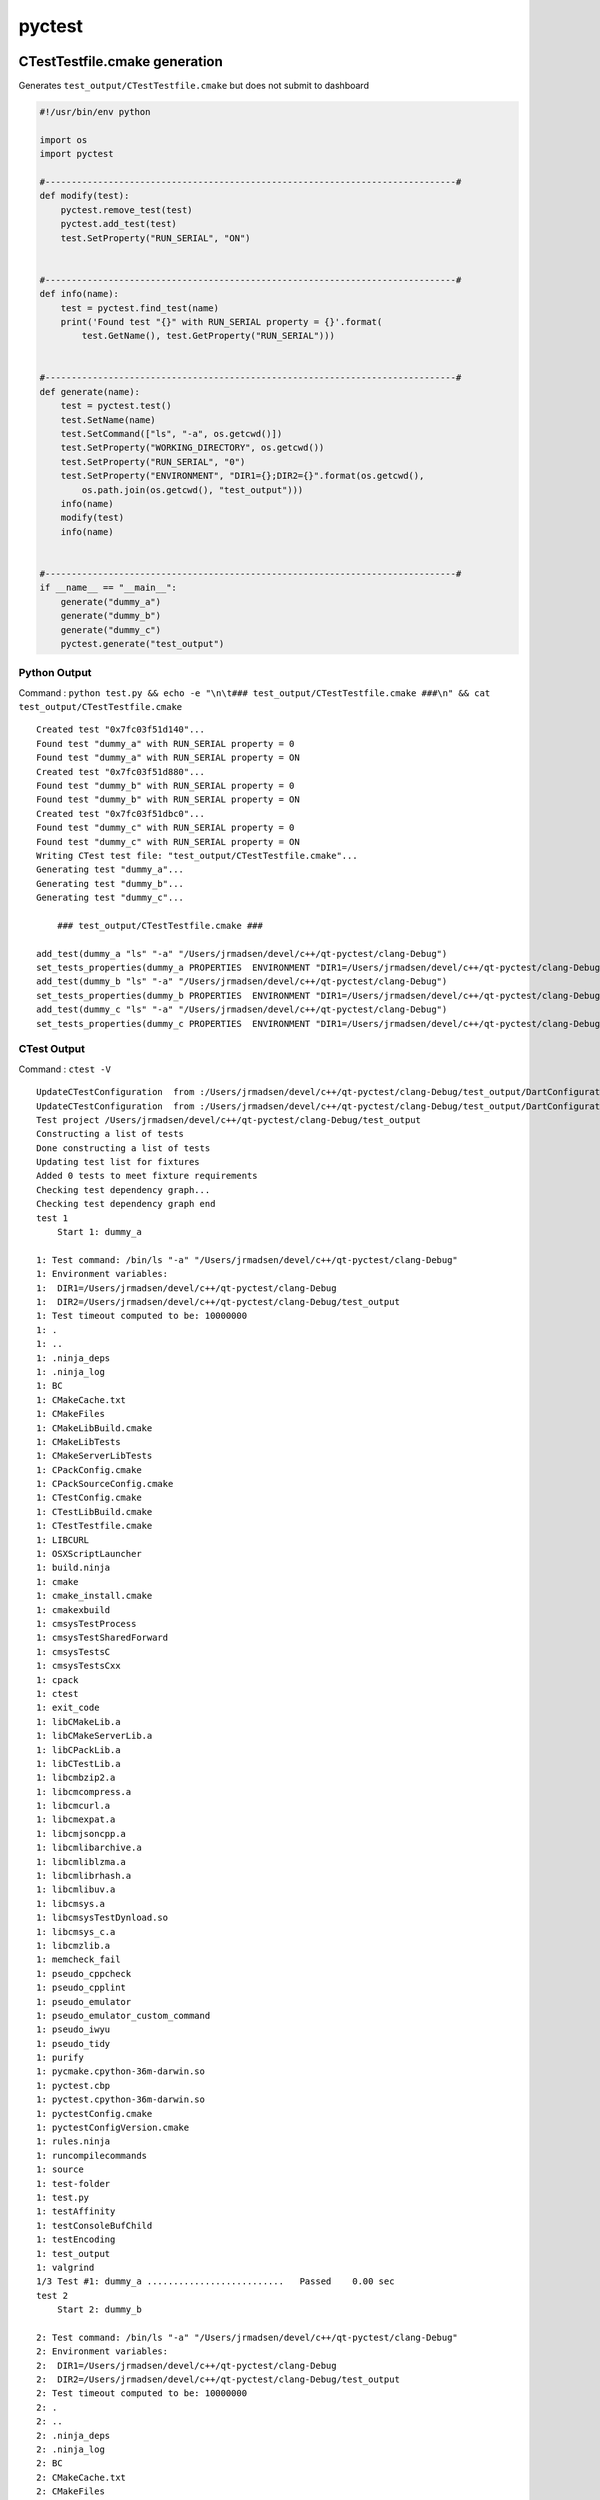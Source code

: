 pyctest
=======

CTestTestfile.cmake generation
~~~~~~~~~~~~~~~~~~~~~~~~~~~~~~

Generates ``test_output/CTestTestfile.cmake`` but does not submit to
dashboard

.. code:: python

  #!/usr/bin/env python

  import os
  import pyctest

  #------------------------------------------------------------------------------#
  def modify(test):
      pyctest.remove_test(test)
      pyctest.add_test(test)
      test.SetProperty("RUN_SERIAL", "ON")


  #------------------------------------------------------------------------------#
  def info(name):
      test = pyctest.find_test(name)
      print('Found test "{}" with RUN_SERIAL property = {}'.format(
          test.GetName(), test.GetProperty("RUN_SERIAL")))


  #------------------------------------------------------------------------------#
  def generate(name):
      test = pyctest.test()
      test.SetName(name)
      test.SetCommand(["ls", "-a", os.getcwd()])
      test.SetProperty("WORKING_DIRECTORY", os.getcwd())
      test.SetProperty("RUN_SERIAL", "0")
      test.SetProperty("ENVIRONMENT", "DIR1={};DIR2={}".format(os.getcwd(),
          os.path.join(os.getcwd(), "test_output")))
      info(name)
      modify(test)
      info(name)


  #------------------------------------------------------------------------------#
  if __name__ == "__main__":
      generate("dummy_a")
      generate("dummy_b")
      generate("dummy_c")
      pyctest.generate("test_output")

Python Output
^^^^^^^^^^^^^

Command :
``python test.py && echo -e "\n\t### test_output/CTestTestfile.cmake ###\n" && cat test_output/CTestTestfile.cmake``

::

  Created test "0x7fc03f51d140"...
  Found test "dummy_a" with RUN_SERIAL property = 0
  Found test "dummy_a" with RUN_SERIAL property = ON
  Created test "0x7fc03f51d880"...
  Found test "dummy_b" with RUN_SERIAL property = 0
  Found test "dummy_b" with RUN_SERIAL property = ON
  Created test "0x7fc03f51dbc0"...
  Found test "dummy_c" with RUN_SERIAL property = 0
  Found test "dummy_c" with RUN_SERIAL property = ON
  Writing CTest test file: "test_output/CTestTestfile.cmake"...
  Generating test "dummy_a"...
  Generating test "dummy_b"...
  Generating test "dummy_c"...

      ### test_output/CTestTestfile.cmake ###

  add_test(dummy_a "ls" "-a" "/Users/jrmadsen/devel/c++/qt-pyctest/clang-Debug")
  set_tests_properties(dummy_a PROPERTIES  ENVIRONMENT "DIR1=/Users/jrmadsen/devel/c++/qt-pyctest/clang-Debug;DIR2=/Users/jrmadsen/devel/c++/qt-pyctest/clang-Debug/test_output" RUN_SERIAL "ON" WORKING_DIRECTORY "/Users/jrmadsen/devel/c++/qt-pyctest/clang-Debug")
  add_test(dummy_b "ls" "-a" "/Users/jrmadsen/devel/c++/qt-pyctest/clang-Debug")
  set_tests_properties(dummy_b PROPERTIES  ENVIRONMENT "DIR1=/Users/jrmadsen/devel/c++/qt-pyctest/clang-Debug;DIR2=/Users/jrmadsen/devel/c++/qt-pyctest/clang-Debug/test_output" RUN_SERIAL "ON" WORKING_DIRECTORY "/Users/jrmadsen/devel/c++/qt-pyctest/clang-Debug")
  add_test(dummy_c "ls" "-a" "/Users/jrmadsen/devel/c++/qt-pyctest/clang-Debug")
  set_tests_properties(dummy_c PROPERTIES  ENVIRONMENT "DIR1=/Users/jrmadsen/devel/c++/qt-pyctest/clang-Debug;DIR2=/Users/jrmadsen/devel/c++/qt-pyctest/clang-Debug/test_output" RUN_SERIAL "ON" WORKING_DIRECTORY "/Users/jrmadsen/devel/c++/qt-pyctest/clang-Debug")

CTest Output
^^^^^^^^^^^^

Command : ``ctest -V``

::

  UpdateCTestConfiguration  from :/Users/jrmadsen/devel/c++/qt-pyctest/clang-Debug/test_output/DartConfiguration.tcl
  UpdateCTestConfiguration  from :/Users/jrmadsen/devel/c++/qt-pyctest/clang-Debug/test_output/DartConfiguration.tcl
  Test project /Users/jrmadsen/devel/c++/qt-pyctest/clang-Debug/test_output
  Constructing a list of tests
  Done constructing a list of tests
  Updating test list for fixtures
  Added 0 tests to meet fixture requirements
  Checking test dependency graph...
  Checking test dependency graph end
  test 1
      Start 1: dummy_a

  1: Test command: /bin/ls "-a" "/Users/jrmadsen/devel/c++/qt-pyctest/clang-Debug"
  1: Environment variables:
  1:  DIR1=/Users/jrmadsen/devel/c++/qt-pyctest/clang-Debug
  1:  DIR2=/Users/jrmadsen/devel/c++/qt-pyctest/clang-Debug/test_output
  1: Test timeout computed to be: 10000000
  1: .
  1: ..
  1: .ninja_deps
  1: .ninja_log
  1: BC
  1: CMakeCache.txt
  1: CMakeFiles
  1: CMakeLibBuild.cmake
  1: CMakeLibTests
  1: CMakeServerLibTests
  1: CPackConfig.cmake
  1: CPackSourceConfig.cmake
  1: CTestConfig.cmake
  1: CTestLibBuild.cmake
  1: CTestTestfile.cmake
  1: LIBCURL
  1: OSXScriptLauncher
  1: build.ninja
  1: cmake
  1: cmake_install.cmake
  1: cmakexbuild
  1: cmsysTestProcess
  1: cmsysTestSharedForward
  1: cmsysTestsC
  1: cmsysTestsCxx
  1: cpack
  1: ctest
  1: exit_code
  1: libCMakeLib.a
  1: libCMakeServerLib.a
  1: libCPackLib.a
  1: libCTestLib.a
  1: libcmbzip2.a
  1: libcmcompress.a
  1: libcmcurl.a
  1: libcmexpat.a
  1: libcmjsoncpp.a
  1: libcmlibarchive.a
  1: libcmliblzma.a
  1: libcmlibrhash.a
  1: libcmlibuv.a
  1: libcmsys.a
  1: libcmsysTestDynload.so
  1: libcmsys_c.a
  1: libcmzlib.a
  1: memcheck_fail
  1: pseudo_cppcheck
  1: pseudo_cpplint
  1: pseudo_emulator
  1: pseudo_emulator_custom_command
  1: pseudo_iwyu
  1: pseudo_tidy
  1: purify
  1: pycmake.cpython-36m-darwin.so
  1: pyctest.cbp
  1: pyctest.cpython-36m-darwin.so
  1: pyctestConfig.cmake
  1: pyctestConfigVersion.cmake
  1: rules.ninja
  1: runcompilecommands
  1: source
  1: test-folder
  1: test.py
  1: testAffinity
  1: testConsoleBufChild
  1: testEncoding
  1: test_output
  1: valgrind
  1/3 Test #1: dummy_a ..........................   Passed    0.00 sec
  test 2
      Start 2: dummy_b

  2: Test command: /bin/ls "-a" "/Users/jrmadsen/devel/c++/qt-pyctest/clang-Debug"
  2: Environment variables:
  2:  DIR1=/Users/jrmadsen/devel/c++/qt-pyctest/clang-Debug
  2:  DIR2=/Users/jrmadsen/devel/c++/qt-pyctest/clang-Debug/test_output
  2: Test timeout computed to be: 10000000
  2: .
  2: ..
  2: .ninja_deps
  2: .ninja_log
  2: BC
  2: CMakeCache.txt
  2: CMakeFiles
  2: CMakeLibBuild.cmake
  2: CMakeLibTests
  2: CMakeServerLibTests
  2: CPackConfig.cmake
  2: CPackSourceConfig.cmake
  2: CTestConfig.cmake
  2: CTestLibBuild.cmake
  2: CTestTestfile.cmake
  2: LIBCURL
  2: OSXScriptLauncher
  2: build.ninja
  2: cmake
  2: cmake_install.cmake
  2: cmakexbuild
  2: cmsysTestProcess
  2: cmsysTestSharedForward
  2: cmsysTestsC
  2: cmsysTestsCxx
  2: cpack
  2: ctest
  2: exit_code
  2: libCMakeLib.a
  2: libCMakeServerLib.a
  2: libCPackLib.a
  2: libCTestLib.a
  2: libcmbzip2.a
  2: libcmcompress.a
  2: libcmcurl.a
  2: libcmexpat.a
  2: libcmjsoncpp.a
  2: libcmlibarchive.a
  2: libcmliblzma.a
  2: libcmlibrhash.a
  2: libcmlibuv.a
  2: libcmsys.a
  2: libcmsysTestDynload.so
  2: libcmsys_c.a
  2: libcmzlib.a
  2: memcheck_fail
  2: pseudo_cppcheck
  2: pseudo_cpplint
  2: pseudo_emulator
  2: pseudo_emulator_custom_command
  2: pseudo_iwyu
  2: pseudo_tidy
  2: purify
  2: pycmake.cpython-36m-darwin.so
  2: pyctest.cbp
  2: pyctest.cpython-36m-darwin.so
  2: pyctestConfig.cmake
  2: pyctestConfigVersion.cmake
  2: rules.ninja
  2: runcompilecommands
  2: source
  2: test-folder
  2: test.py
  2: testAffinity
  2: testConsoleBufChild
  2: testEncoding
  2: test_output
  2: valgrind
  2/3 Test #2: dummy_b ..........................   Passed    0.00 sec
  test 3
      Start 3: dummy_c

  3: Test command: /bin/ls "-a" "/Users/jrmadsen/devel/c++/qt-pyctest/clang-Debug"
  3: Environment variables:
  3:  DIR1=/Users/jrmadsen/devel/c++/qt-pyctest/clang-Debug
  3:  DIR2=/Users/jrmadsen/devel/c++/qt-pyctest/clang-Debug/test_output
  3: Test timeout computed to be: 10000000
  3: .
  3: ..
  3: .ninja_deps
  3: .ninja_log
  3: BC
  3: CMakeCache.txt
  3: CMakeFiles
  3: CMakeLibBuild.cmake
  3: CMakeLibTests
  3: CMakeServerLibTests
  3: CPackConfig.cmake
  3: CPackSourceConfig.cmake
  3: CTestConfig.cmake
  3: CTestLibBuild.cmake
  3: CTestTestfile.cmake
  3: LIBCURL
  3: OSXScriptLauncher
  3: build.ninja
  3: cmake
  3: cmake_install.cmake
  3: cmakexbuild
  3: cmsysTestProcess
  3: cmsysTestSharedForward
  3: cmsysTestsC
  3: cmsysTestsCxx
  3: cpack
  3: ctest
  3: exit_code
  3: libCMakeLib.a
  3: libCMakeServerLib.a
  3: libCPackLib.a
  3: libCTestLib.a
  3: libcmbzip2.a
  3: libcmcompress.a
  3: libcmcurl.a
  3: libcmexpat.a
  3: libcmjsoncpp.a
  3: libcmlibarchive.a
  3: libcmliblzma.a
  3: libcmlibrhash.a
  3: libcmlibuv.a
  3: libcmsys.a
  3: libcmsysTestDynload.so
  3: libcmsys_c.a
  3: libcmzlib.a
  3: memcheck_fail
  3: pseudo_cppcheck
  3: pseudo_cpplint
  3: pseudo_emulator
  3: pseudo_emulator_custom_command
  3: pseudo_iwyu
  3: pseudo_tidy
  3: purify
  3: pycmake.cpython-36m-darwin.so
  3: pyctest.cbp
  3: pyctest.cpython-36m-darwin.so
  3: pyctestConfig.cmake
  3: pyctestConfigVersion.cmake
  3: rules.ninja
  3: runcompilecommands
  3: source
  3: test-folder
  3: test.py
  3: testAffinity
  3: testConsoleBufChild
  3: testEncoding
  3: test_output
  3: valgrind
  3/3 Test #3: dummy_c ..........................   Passed    0.00 sec

  100% tests passed, 0 tests failed out of 3

  Total Test time (real) =   0.02 sec

Advanced Example
~~~~~~~~~~~~~~~~

-  located in examples/TomoPy of source code
-  Downloads Miniconda in PyCTestPreInit.cmake
-  Installs conda packages in PyCTestPreInit.cmake
-  Checkouts source code of Python package via ``git clone ...`` in
   ``tomopy.py``
-  Build source code via ``python setup.py install`` when running CTest
-  Generates a test around the ``nosetests`` unit testing
-  Generates tests around several algorithms by calling
   ``run_tomopy.py``
-  Submits to CDash dashboard at ``cdash.nersc.gov``

   -  Timing and memory plots provided via TiMemory
   -  Attaches CTest notes (e.g. ASCII results)
   -  Attaches images from reconstruction (e.g. Dart measurement files)

PyCTestPreInit.cmake
^^^^^^^^^^^^^^^^^^^^

.. code:: python


  message(STATUS "Including ${CMAKE_CURRENT_LIST_FILE}...")

  find_program(DEFAULT_CONDA_EXE NAMES conda)

  macro(SET_PYTHON_VERSION VAL)
      if(NOT DEFINED PYTHON_VERSION OR "${PYTHON_VERSION}" STREQUAL "")
          if(NOT "${VAL}" STREQUAL "")
              set(PYTHON_VERSION "${VAL}")
          endif(NOT "${VAL}" STREQUAL "")
      endif(NOT DEFINED PYTHON_VERSION OR "${PYTHON_VERSION}" STREQUAL "")
  endmacro(SET_PYTHON_VERSION VAL)

  set_python_version("$ENV{PYTHON_VERSION}")
  set_python_version("$ENV{TRAVIS_PYTHON_VERSION}")
  set_python_version("2.7")

  find_program(WGET_EXE NAMES wget)
  find_program(BASH_EXE NAMES bash)

  set(CONDA_PACKAGE_INSTALL OFF)
  if(NOT "$ENV{CONDA_PACKAGE_INSTALL}" STREQUAL "")
      set(CONDA_PACKAGE_INSTALL ON)
  endif()
  set(ENV{PYTHONPATH} "")
  set(CONDA_PKGS nose six numpy h5py scipy scikit-image pywavelets mkl-devel
      mkl_fft python-coveralls dxchange numexpr timemory scikit-image)
  #set(PIP_PKGS timemory)

  #------------------------------------------------------------------------------#
  #   local `miniconda` installation
  #------------------------------------------------------------------------------#
  # if not already installed
  if(NOT EXISTS "${CMAKE_CURRENT_LIST_DIR}/miniconda/bin/conda")

      set(CONDA_PACKAGE_INSTALL ON)
      if("${PYTHON_VERSION}" VERSION_EQUAL "2.7")
          set(MINICONDA_VER "Miniconda")
          list(APPEND CONDA_PKGS "futures")
      else()
          set(MINICONDA_VER "Miniconda3")
      endif()

      if(APPLE)
          set(_OS "MacOSX")
      elseif(WIN32)
          set(_OS "Windows")
      else()
          set(_OS "Linux")
      endif(APPLE)

      set(MINICONDA_URL "https://repo.continuum.io/miniconda/${MINICONDA_VER}-latest-${_OS}-x86_64.sh")
      execute_process(COMMAND
          ${WGET_EXE} ${MINICONDA_URL} -O ${CMAKE_CURRENT_LIST_DIR}/miniconda.sh)
      execute_process(COMMAND
          ${BASH_EXE} ${CMAKE_CURRENT_LIST_DIR}/miniconda.sh -b -p ${CMAKE_CURRENT_LIST_DIR}/miniconda)

  endif(NOT EXISTS "${CMAKE_CURRENT_LIST_DIR}/miniconda/bin/conda")

  # use miniconda
  set(ENV{PATH} "${CMAKE_CURRENT_LIST_DIR}/miniconda/bin:$ENV{PATH}")
  set(SEARCH_PATHS
      ${CMAKE_CURRENT_LIST_DIR}/miniconda
      ${CMAKE_CURRENT_LIST_DIR}/miniconda/bin)

  #------------------------------------------------------------------------------#
  #   local `conda`
  #------------------------------------------------------------------------------#
  find_program(CONDA_EXE
      NAMES           conda
      PATHS           ${SEARCH_PATHS}
      HINTS           ${SEARCH_PATHS}
      PATH_SUFFIXES   bin
      NO_DEFAULT_PATH)

  if("${CONDA_EXE}" STREQUAL "${DEFAULT_CONDA_EXE}")
      set(CONDA_EXE ${CMAKE_CURRENT_LIST_DIR}/miniconda/bin/conda CACHE
          FILEPATH "Local conda installation" FORCE)
  endif()

  if(NOT CONDA_EXE OR NOT EXISTS "${CONDA_EXE}")
      message(FATAL_ERROR "Error! Could not find 'conda' command in \"${SEARCH_PATHS}\"")
  endif()

  get_filename_component(CONDA_DIR "${CONDA_EXE}" PATH)
  set(SEARCH_PATHS ${CONDA_DIR} ${SEARCH_PATHS})

  #------------------------------------------------------------------------------#
  #   local `python`
  #------------------------------------------------------------------------------#
  find_program(PYTHON_EXE
      NAMES           python
      PATHS           ${SEARCH_PATHS}
      HINTS           ${SEARCH_PATHS}
      PATH_SUFFIXES   bin
      NO_DEFAULT_PATH)

  if(NOT PYTHON_EXE OR NOT EXISTS "${PYTHON_EXE}")
      message(FATAL_ERROR "Error! Could not find 'python' command in \"${SEARCH_PATHS}\"")
  endif()

  #------------------------------------------------------------------------------#
  #   setup
  #------------------------------------------------------------------------------#
  if(CONDA_PACKAGE_INSTALL)
      execute_process(COMMAND ${CONDA_EXE} config --add channels conda-forge)
      execute_process(COMMAND ${CONDA_EXE} config --add channels jrmadsen)
      execute_process(COMMAND ${CONDA_EXE} config --set always_yes yes --set changeps1 no)
      execute_process(COMMAND ${CONDA_EXE} update conda)
      execute_process(COMMAND ${CONDA_EXE} install python=${PYTHON_VERSION} ${CONDA_PKGS})
      # update matplotlib and freetype due to MacOS issues with default
      execute_process(COMMAND ${CONDA_EXE} update matplotlib)
      execute_process(COMMAND ${CONDA_EXE} update freetype)
  endif()

tomopy.py
^^^^^^^^^

.. code:: python

  #!/usr/bin/env python

  import os
  import sys
  import shutil
  import platform
  import argparse
  import traceback

  import pyctest.pyctest as pyctest
  import pyctest.pycmake as pycmake


  #------------------------------------------------------------------------------#
  def configure():

      # just a help message
      default_pyexe_help = "Python executable to use this can be absolue, relative, or CMake path"
      # this can be absolue, relative, or CMake path
      default_pyexe = "${CMAKE_CURRENT_LIST_DIR}/miniconda/bin/python"
      # default arguments to provide to ctest
      default_ctest_args = ["-VV", "-S", "Test.cmake"]
      # where the source directory is located by default
      default_source = os.path.join(os.getcwd(), "tomopy-src")
      # where the binary directory is located by default
      default_binary = os.path.join(os.getcwd(), "ctest-tomopy")

      # argument parser
      parser = argparse.ArgumentParser()

      parser.add_argument("--ctest-args",
                          help="CTest arguments",
                          type=str,
                          default=default_ctest_args,
                          nargs='*')
      parser.add_argument('--python-exe',
                          help=default_pyexe_help,
                          type=str,
                          default=default_pyexe)
      parser.add_argument('--source-dir',
                          help="Source directory",
                          type=str,
                          default=default_source)
      parser.add_argument("--binary-dir",
                          help="Working directory",
                          type=str,
                          default=default_binary)

      args = parser.parse_args()

      binary_dir = os.path.realpath(args.binary_dir)
      source_dir = os.path.realpath(args.source_dir)
      # make binary directory
      if not os.path.exists(binary_dir):
          os.makedirs(binary_dir)

      # do we want to checkout or try to update?
      if os.path.exists(source_dir):
          # try to pull latest version. not a fatal error if fails
          try:
              import git
              repo = git.Repo(source_dir)
              repo.remotes['origin'].pull()
          except Exception as e:
              print("Warning! Failure pulling repo: {}".format(e))

      else:
          # execute a checkout command
          cmd = pyctest.command(["git", "clone",
              "https://github.com/tomopy/tomopy.git", source_dir])
          cmd.SetWorkingDirectory(os.getcwd())
          cmd.SetTimeout("7200")
          cmd.SetOutputQuiet(False)
          cmd.SetErrorQuiet(False)
          cmd.Execute()
          print("Command: {}".format(cmd.Command()))
          print("Output: {}".format(cmd.Output()))
          print("Error: {}".format(cmd.Error()))
          print("Result: {}".format(cmd.Result()))
          print("Results: {}".format(cmd.Results()))


      # copy cmake files over
      for f in [ "PreInit", "PostInit" ]:
          fsrc = os.path.join(os.getcwd(),     "PyCTest{}.cmake".format(f))
          fdst = os.path.join(args.binary_dir, "PyCTest{}.cmake".format(f))
          if os.path.exists(fsrc) and fsrc != fdst:
              print("Copying file '{}' to '{}'...".format(fsrc, fdst))
              shutil.copyfile(fsrc, fdst)

      # copy python files over
      for f in [ "measurement", "run_tomopy" ]:
          fsrc = os.path.join(os.getcwd(), "{}.py".format(f))
          fdst = os.path.join(args.binary_dir, "{}.py".format(f))
          if os.path.exists(fsrc) and fsrc != fdst:
              print("Copying file '{}' to '{}'...".format(fsrc, fdst))
              shutil.copyfile(fsrc, fdst)
              shutil.copymode(fsrc, fdst)

      return args


  #------------------------------------------------------------------------------#
  def run_pyctest():

      # run argparse, checkout source, copy over files
      args = configure()

      #--------------------------------------------------------------------------#
      # set the python used in the tests (installed in PyCTestPreInit.cmake)
      pyexe = args.python_exe
      #--------------------------------------------------------------------------#
      # define source directory and binary directory
      # NOTE: source directory does not need a CMakeLists.txt
      binary_dir = os.path.realpath(args.binary_dir)
      source_dir = os.path.realpath(args.source_dir)

      # the name of the project
      pyctest.PROJECT_NAME = "TomoPy"
      # source directory
      pyctest.SOURCE_DIRECTORY = source_dir
      # binary directory
      pyctest.BINARY_DIRECTORY = binary_dir
      # site of CDash submission
      pyctest.SITE = platform.node()
      # build name for CDash
      pyctest.BUILD_NAME = "[{}] [{}] [{} {} {}] [Python ({}) {}]".format(
          pyctest.PROJECT_NAME,
          pyctest.GetGitBranch(source_dir),
          platform.uname()[0],
          platform.mac_ver()[0],
          platform.uname()[4],
          platform.python_implementation(),
          platform.python_version())

      # submit after "Test" has been called
      pyctest.TRIGGER = "Test"
      # how to checkout the code
      pyctest.CHECKOUT_COMMAND = "${} -E copy_directory {} {}/".format(
          "{CTEST_CMAKE_COMMAND}", source_dir, binary_dir)
      # how to build the code
      pyctest.BUILD_COMMAND = "{} setup.py build_ext --inplace".format(pyexe)
      # the submission track in CDash (default = Nightly)
      pyctest.MODEL = "Continuous"
      # custom variables
      pyctest.CUSTOM_COVERAGE_EXCLUDE = "NONE"
      pyctest.CUSTOM_MAXIMUM_NUMBER_OF_ERRORS = "200"
      pyctest.CUSTOM_MAXIMUM_NUMBER_OF_WARNINGS = "300"
      pyctest.CUSTOM_MAXIMUM_PASSED_TEST_OUTPUT_SIZE = "104857600"

      #--------------------------------------------------------------------------#
      # find the CTEST_TOKEN_FILE
      home = os.environ.get("HOME")
      if home is None:
          home_d = os.environ.get("HomeDrive")
          home_p = os.environ.get("HomePath")
          if home_d is not None and home_p is not None:
              home = os.path.join(home_d, home_p)
      if home is not None:
          pyctest.set("CTEST_TOKEN_FILE",
                      os.path.join(home,
                                   os.path.join(".tokens",
                                                "nersc-tomopy")))

      #--------------------------------------------------------------------------#
      # run CMake to generate DartConfiguration.tcl
      cm = pycmake.cmake(binary_dir, pyctest.PROJECT_NAME)

      #--------------------------------------------------------------------------#
      # create a CTest that wraps "nosetest"
      test = pyctest.test()
      test.SetName("nosetests")
      test.SetCommand(["nosetests", "test", "--with-coverage", "--cover-xml",
                       "--cover-xml-file=cover.xml", "--nocapture"])
      # set directory to run test
      test.SetProperty("WORKING_DIRECTORY", binary_dir)

      # the algorithms to test
      algorithms = [ 'gridrec', 'art', 'fbp', 'bart', 'mlem', 'osem', 'sirt',
                     'ospml_hybrid', 'ospml_quad', 'pml_hybrid', 'pml_quad' ]

      # loop over algorithms and create tests for each
      for algorithm in algorithms:
          # algorithms
          test = pyctest.test()
          name = "{}".format(algorithm)
          test.SetName(name)
          test.SetCommand(["./run_tomopy.py", "-a", algorithm,
              "-s", "128", "-A", "360", "-f", "jpeg", "-S", "2", "-c", "8"])
          test.SetProperty("WORKING_DIRECTORY", binary_dir)

      # create a test comparing all the algorithms
      test = pyctest.test()
      name = "{}".format("comparison")
      test.SetName(name)
      test.SetCommand(["./run_tomopy.py", "--compare", "all",
          "-s", "128", "-A", "360", "-f", "jpeg", "-S", "1"])
      test.SetProperty("WORKING_DIRECTORY", binary_dir)

      # generate the CTestConfig.cmake and CTestCustom.cmake
      # configuration files, copy over
      # {Build,Coverage,Glob,Init,Memcheck,Stages,Submit,Test}.cmake
      # files located in the pyctest installation directory
      # - These are helpers for the workflow
      pyctest.generate_config(binary_dir)

      # generate the CTestTestfile.cmake file
      # CRITICAL:
      #   call after creating/running dummy CMake as the cmake call will
      #   generate an empty CTestTestfile.cmake file that this package overwrites
      pyctest.generate_test_file(binary_dir)

      # not used but can run scripts
      #pyctest.add_presubmit_command(binary_dir,
      #    [os.path.join(binary_dir, "measurement.py"), "Coverage",
      #     os.path.join(binary_dir, "cover.xml"), "text/xml"], clobber=True)
      #pyctest.add_note(binary_dir, os.path.join(binary_dir, "cover.xml"), clobber=True)

      # run CTest -- e.g. ctest -VV -S Test.cmake <binary_dir>
      pyctest.run(args.ctest_args, binary_dir)


  #------------------------------------------------------------------------------#
  if __name__ == "__main__":

      try:

          run_pyctest()

      except Exception as e:
          print ('Error running pyctest - {}'.format(e))
          exc_type, exc_value, exc_trback = sys.exc_info()
          traceback.print_exception(exc_type, exc_value, exc_trback, limit=10)
          sys.exit(1)

      sys.exit(0)

run\_tomopy.py
^^^^^^^^^^^^^^

.. code:: python

  #!/usr/bin/env python
  # -*- coding: utf-8 -*-

  import sys
  import os
  import argparse
  import traceback

  import tomopy
  import dxchange
  import tornado
  import matplotlib
  import timemory
  import timemory.options as options
  import signal
  import numpy as np
  import time as t
  import pylab


  #------------------------------------------------------------------------------#
  algorithms = [ 'gridrec', 'art', 'fbp', 'bart', 'mlem', 'osem', 'sirt',
                 'ospml_hybrid', 'ospml_quad', 'pml_hybrid', 'pml_quad' ]


  #------------------------------------------------------------------------------#
  def convert_image(fname, current_format, new_format):

      _fext = new_format
      _success = True

      try:

          from PIL import Image
          _cur_img = "{}.{}".format(fname, current_format)
          img = Image.open(_cur_img)
          out = img.convert("RGB")
          out.save(fname, "jpeg", quality=95)
          print("  --> Converted '{}' to {} format...".format(fname, new_format.upper()))

      except Exception as e:

          print("  --> ##### {}...".format(e))
          print("  --> ##### Exception occurred converting '{}' to {} format...".format(
              fname, new_format.upper()))

          _fext = current_format
          _success = False

      _fname = "{}.{}".format(fname, _fext)
      return [ _fname, _success, _fext ]


  #------------------------------------------------------------------------------#
  def exit_action(errcode):
      man = timemory.manager()
      timemory.report(ign_cutoff=True)
      fname = 'signal_error_{}.out'.format(errcode)
      f = open(fname, 'w')
      f.write('{}\n'.format(man))
      f.close()


  #------------------------------------------------------------------------------#
  def output_image(image, fname):

      img = pylab.imsave(fname, image, cmap='gray')

      if os.path.exists(fname):
          print("  --> Image file found @ '{}'...".format(fname))
      else:
          print("  ##################### WARNING #####################")
          print("  --> No image file at @ '{}' (expected) ...".format(fname))


  #------------------------------------------------------------------------------#
  def rescale_image(rec, nimages, scale, transform=True):

      rec_n = rec.copy()
      try:
          _min = np.amin(rec_n)
          rec_n -= _min
          _max = np.amax(rec_n)
          if _max > 0.0:
              rec_n /= 0.5 * _max
          rec_n -= 1
          import skimage.transform
          if transform is True:
              _nrows = rec[0].shape[0] * scale
              _ncols = rec[0].shape[1] * scale
              rec_tmp = np.ndarray([nimages, _nrows, _ncols])
              for i in range(nimages):
                  rec_tmp[i] = skimage.transform.resize(rec_n[i],
                      (rec_n[i].shape[0] * scale, rec_n[i].shape[1] * scale))
              rec_n = rec_tmp

      except Exception as e:
          print("  --> ##### {}...".format(e))
          rec_n = rec.copy()

      return rec_n


  #------------------------------------------------------------------------------#
  @timemory.util.auto_timer()
  def output_images(rec, nimages, full_basename, format="jpeg", scale=1, ncol=1):

      imgs = []
      nitr = 0
      rec_i = None
      fname = "{}".format(full_basename)

      rec_n = rec.copy()
      if scale > 1:
          rescale_image(rec, nimages, scale)

      print("Image size: {} x {} x {}".format(
          rec[0].shape[0],
          rec[0].shape[1],
          rec.shape[0]))

      print("Scaled Image size: {} x {} x {}".format(
          rec_n[0].shape[0],
          rec_n[0].shape[1],
          rec_n.shape[0]))

      for i in range(nimages):
          nitr += 1;

          _f = "{}{}".format(full_basename, i)
          _fimg = "{}.{}".format(_f, format)

          if rec_i is None:
              rec_i = rec_n[i]
          else:
              rec_i = np.concatenate((rec_i, rec_n[i]), axis=1)

          if nitr % ncol == 0 or i+1 == nimages:
              fname = "{}{}.{}".format(fname, i, format)
              output_image(rec_i, fname)
              imgs.append(fname)
              rec_i = None
              fname = "{}".format(full_basename)
          else:
              fname = "{}{}_".format(fname, i)

      return imgs


  #------------------------------------------------------------------------------#
  @timemory.util.auto_timer()
  def generate(nsize = 512, nangles = 360):

      with timemory.util.auto_timer("[tomopy.shepp3d]"):
          obj = tomopy.shepp3d(size=nsize)
      with timemory.util.auto_timer("[tomopy.angles]"):
          ang = tomopy.angles(nangles)
      with timemory.util.auto_timer("[tomopy.project]"):
          prj = tomopy.project(obj, ang)

      np.save('projection.npy', prj)
      np.save('angles.npy', ang)

      return [ prj, ang, obj ]


  #------------------------------------------------------------------------------#
  @timemory.util.auto_timer()
  def run(algorithm, size, nangles, ncores, format, scale, ncol, get_recon = False):

      nitr = size
      ndigits = 6
      imgs = []
      bname = os.path.join(algorithm, "stack_{}_".format(algorithm))
      bname = os.path.join(os.getcwd(), bname)

      prj, ang, obj = generate(size, nangles)

      with timemory.util.auto_timer("[tomopy.recon(algorithm='{}')]".format(algorithm)):
          rec = tomopy.recon(prj, ang, algorithm=algorithm, ncore=ncores)

      if get_recon is True:
          return rec

      imgs.extend(output_images(rec, nitr, bname, format, scale, ncol))

      return imgs


  #------------------------------------------------------------------------------#
  def main(args):

      manager = timemory.manager()

      algorithm = args.algorithm
      if len(args.compare) > 0:
          algorithm = "comparison"

      print('\nArguments:\n{} = {}\n{} = {}\n{} = {}\n{} = {}\n{} = {}\n{} = {}\n{} = {}\n{} = {}\n'.format(
          "\tAlgorithm", algorithm,
          "\tSize", args.size,
          "\tAngles", args.angles,
          "\t# of cores", args.ncores,
          "\tFormat", args.format,
          "\tScale", args.scale,
          "\t# of columns", args.ncol,
          "\tcomparison", args.compare))

      if len(args.compare) > 0:
          args.ncol = 1
          args.scale = 1
          arr = None
          _nrows = None
          _ncols = None
          _nitr = 0
          seq = None
          for alg in args.compare:
              print("Reconstructing with {}...".format(alg))
              if seq is None:
                  seq = "{}".format(alg)
              else:
                  seq = "{}-{}".format(seq, alg)
              tmp = run(alg, args.size, args.angles, args.ncores,
                        args.format, args.scale, args.ncol, get_recon=True)
              tmp = rescale_image(tmp, args.size, args.scale, transform=False)
              _nrow = tmp[0].shape[0]
              _ncol = tmp[0].shape[1]
              if arr is None:
                  _nrows = _nrow
                  _ncols = _ncol * len(args.compare)
                  arr = np.ndarray([args.size, _nrows, _ncols], dtype=float)
              _b = (_ncol*_nitr)
              _nitr += 1
              _e = (_ncol*_nitr)
              arr[:, :, _b:_e] = tmp[:,:,:]
          #
          print("Total array size: {} x {} x {}".format(
              arr[0].shape[0],
              arr[0].shape[1],
              arr.shape[0]))

          fname = os.path.join(algorithm, "stack_{}_".format(seq))
          fname = os.path.join(os.getcwd(), fname)
          imgs = output_images(arr, args.size, fname,
                               args.format, args.scale, args.ncol)
      else:
          print("Reconstructing with {}...".format(args.algorithm))
          imgs = run(args.algorithm, args.size, args.angles, args.ncores,
                     args.format, args.scale, args.ncol)


      # timing report to stdout
      print('{}'.format(manager))

      timemory.options.output_dir = "./{}".format(algorithm)
      timemory.options.set_report("run_tomopy_{}.out".format(algorithm))
      timemory.options.set_serial("run_tomopy_{}.json".format(algorithm))
      manager.report()

      #------------------------------------------------------------------#
      # provide timing plots
      try:
          timemory.plotting.plot(files=[timemory.options.serial_filename], echo_dart=True)
      except Exception as e:
          print("Exception - {}".format(e))

      #------------------------------------------------------------------#
      # provide results to dashboard
      try:
          for i in range(0, len(imgs)):
              img_base = "{}_stack_".format(algorithm, i)
              img_name = os.path.basename(imgs[i]).replace(
                  ".{}".format(args.format), "").replace(
                  "stack_{}_".format(algorithm), img_base)
              img_type = args.format
              img_path = imgs[i]
              timemory.plotting.echo_dart_tag(img_name, img_path, img_type)
      except Exception as e:
          print("Exception - {}".format(e))

      #------------------------------------------------------------------#
      # provide ASCII results
      try:
          notes = manager.write_ctest_notes(directory="{}".format(algorithm))
          print('"{}" wrote CTest notes file : {}'.format(__file__, notes))
      except Exception as e:
          print("Exception - {}".format(e))

      modu_len = args.size % args.ncol
      real_len = len(imgs)
      if modu_len > 0:
          expt_len = (args.size / args.ncol) + 1
      else:
          expt_len = (args.size / args.ncol)
      if real_len != expt_len:
          exc_type, exc_value, exc_traceback = sys.exc_info()
          traceback.print_exception(exc_type, exc_value, exc_traceback, limit=5)
          msg = "Error! number of images ({}) does not match the expected total ({})!".format(
            expt_len, real_len)
          raise Exception(msg)


  #------------------------------------------------------------------------------#
  if __name__ == "__main__":

      parser = argparse.ArgumentParser()

      import multiprocessing as mp
      ncores = mp.cpu_count()

      parser.add_argument("-a", "--algorithm", help="Select the algorithm",
          default="gridrec", choices=algorithms, type=str)
      parser.add_argument("-A", "--angles", help="number of angles",
          default=360, type=int)
      parser.add_argument("-s", "--size", help="size of image",
          default=512, type=int)
      parser.add_argument("-n", "--ncores", help="number of cores",
          default=ncores, type=int)
      parser.add_argument("-f", "--format", help="output image format",
          default="jpeg", type=str)
      parser.add_argument("-S", "--scale", help="scale image by a positive factor",
          default=1, type=int)
      parser.add_argument("-c", "--ncol", help="Number of images per row",
          default=1, type=int)
      parser.add_argument("--compare", help="Generate comparison",
          nargs='*', default=["none"], type=str)

      args = timemory.options.add_args_and_parse_known(parser)

      if len(args.compare) == 1 and args.compare[0].lower() == "all":
          args.compare = list(algorithms)
      elif len(args.compare) == 1:
          args.compare = []

      if len(args.compare) == 0:
          try:
              import shutil
              dir = os.path.join(os.getcwd(), args.algorithm)
              shutil.rmtree(dir)
              os.makedirs(dir)
          except:
              pass
      else:
          try:
              import shutil
              dir = os.path.join(os.getcwd(), "comparison")
              shutil.rmtree(dir)
              os.makedirs(dir)
          except:
              pass


      ret = 0
      try:

          with timemory.util.timer('\nTotal time for "{}"'.format(__file__)):
              main(args)

      except Exception as e:
          exc_type, exc_value, exc_traceback = sys.exc_info()
          traceback.print_exception(exc_type, exc_value, exc_traceback, limit=5)
          print ('Exception - {}'.format(e))
          ret = 2
          os.kill(os.getpid(), signal.SIGHUP)

      sys.exit(ret)

